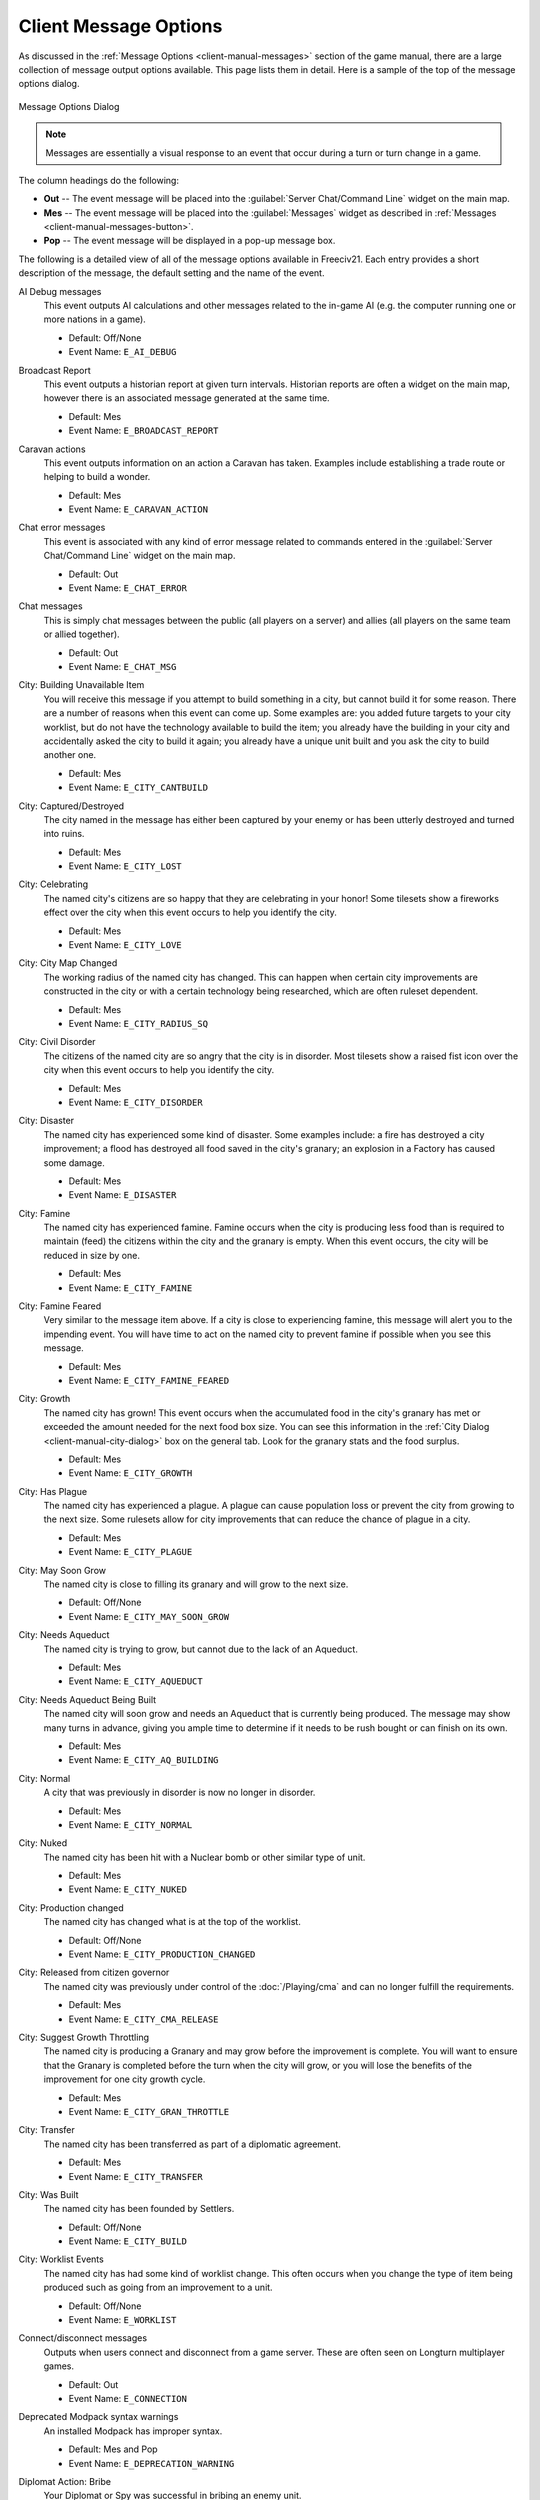 .. SPDX-License-Identifier: GPL-3.0-or-later
.. SPDX-FileCopyrightText: 2023 James Robertson <jwrober@gmail.com>

.. Custom Interpretive Text Roles for longturn.net/Freeciv21
.. role:: unit
.. role:: improvement
.. role:: wonder

Client Message Options
**********************

As discussed in the :ref:`Message Options <client-manual-messages>` section of the game manual, there are a
large collection of message output options available. This page lists them in detail. Here is a sample of the
top of the message options dialog.

.. _Message Options Dialog2:
.. figure:: /_static/images/gui-elements/message-options.png
  :scale: 65%
  :align: center
  :alt: Freeciv21 Message Options dialog
  :figclass: align-center

  Message Options Dialog


.. note::
  Messages are essentially a visual response to an event that occur during a turn or turn change in a game.

The column headings do the following:

* :strong:`Out` -- The event message will be placed into the :guilabel:`Server Chat/Command Line` widget on
  the main map.
* :strong:`Mes` -- The event message will be placed into the :guilabel:`Messages` widget as described in
  :ref:`Messages <client-manual-messages-button>`.
* :strong:`Pop` -- The event message will be displayed in a pop-up message box.

The following is a detailed view of all of the message options available in Freeciv21. Each entry provides
a short description of the message, the default setting and the name of the event.

AI Debug messages
  This event outputs AI calculations and other messages related to the in-game AI (e.g. the computer running
  one or more nations in a game).

  * Default: Off/None
  * Event Name: ``E_AI_DEBUG``

Broadcast Report
  This event outputs a historian report at given turn intervals. Historian reports are often a widget on the
  main map,  however there is an associated message generated at the same time.

  * Default: Mes
  * Event Name: ``E_BROADCAST_REPORT``

Caravan actions
  This event outputs information on an action a :unit:`Caravan` has taken. Examples include establishing a
  trade route or helping to build a wonder.

  * Default: Mes
  * Event Name: ``E_CARAVAN_ACTION``

Chat error messages
  This event is associated with any kind of error message related to commands entered in the
  :guilabel:`Server Chat/Command Line` widget on the main map.

  * Default: Out
  * Event Name: ``E_CHAT_ERROR``

Chat messages
  This is simply chat messages between the public (all players on a server) and allies (all players on the
  same team or allied together).

  * Default: Out
  * Event Name: ``E_CHAT_MSG``

City: Building Unavailable Item
  You will receive this message if you attempt to build something in a city, but cannot build it for some
  reason. There are a number of reasons when this event can come up. Some examples are: you added future
  targets to your city worklist, but do not have the technology available to build the item; you already have
  the building in your city and accidentally asked the city to build it again; you already have a unique unit
  built and you ask the city to build another one.

  * Default: Mes
  * Event Name: ``E_CITY_CANTBUILD``

City: Captured/Destroyed
  The city named in the message has either been captured by your enemy or has been utterly destroyed and
  turned into ruins.

  * Default: Mes
  * Event Name: ``E_CITY_LOST``

City: Celebrating
  The named city's citizens are so happy that they are celebrating in your honor! Some tilesets show a
  fireworks effect over the city when this event occurs to help you identify the city.

  * Default: Mes
  * Event Name: ``E_CITY_LOVE``

City: City Map Changed
  The working radius of the named city has changed. This can happen when certain city improvements are
  constructed in the city or with a certain technology being researched, which are often ruleset dependent.

  * Default: Mes
  * Event Name: ``E_CITY_RADIUS_SQ``

City: Civil Disorder
  The citizens of the named city are so angry that the city is in disorder. Most tilesets show a raised fist
  icon over the city when this event occurs to help you identify the city.

  * Default: Mes
  * Event Name: ``E_CITY_DISORDER``

City: Disaster
  The named city has experienced some kind of disaster. Some examples include: a fire has destroyed a city
  improvement; a flood has destroyed all food saved in the city's granary; an explosion in a
  :improvement:`Factory` has caused some damage.

  * Default: Mes
  * Event Name: ``E_DISASTER``

City: Famine
  The named city has experienced famine. Famine occurs when the city is producing less food than is required
  to maintain (feed) the citizens within the city and the granary is empty. When this event occurs, the city
  will be reduced in size by one.

  * Default: Mes
  * Event Name: ``E_CITY_FAMINE``

City: Famine Feared
  Very similar to the message item above. If a city is close to experiencing famine, this message will alert
  you to the impending event. You will have time to act on the named city to prevent famine if possible when
  you see this message.

  * Default: Mes
  * Event Name: ``E_CITY_FAMINE_FEARED``

City: Growth
  The named city has grown! This event occurs when the accumulated food in the city's granary has met or
  exceeded the amount needed for the next food box size. You can see this information in the
  :ref:`City Dialog <client-manual-city-dialog>` box on the general tab. Look for the granary stats and the
  food surplus.

  * Default: Mes
  * Event Name: ``E_CITY_GROWTH``

City: Has Plague
  The named city has experienced a plague. A plague can cause population loss or prevent the city from growing
  to the next size. Some rulesets allow for city improvements that can reduce the chance of plague in a city.

  * Default: Mes
  * Event Name: ``E_CITY_PLAGUE``

City: May Soon Grow
  The named city is close to filling its granary and will grow to the next size.

  * Default: Off/None
  * Event Name: ``E_CITY_MAY_SOON_GROW``

City: Needs Aqueduct
  The named city is trying to grow, but cannot due to the lack of an :improvement:`Aqueduct`.

  * Default: Mes
  * Event Name: ``E_CITY_AQUEDUCT``

City: Needs Aqueduct Being Built
  The named city will soon grow and needs an :improvement:`Aqueduct` that is currently being produced. The
  message may show many turns in advance, giving you ample time to determine if it needs to be rush bought or
  can finish on its own.

  * Default: Mes
  * Event Name: ``E_CITY_AQ_BUILDING``

City: Normal
  A city that was previously in disorder is now no longer in disorder.

  * Default: Mes
  * Event Name: ``E_CITY_NORMAL``

City: Nuked
  The named city has been hit with a :unit:`Nuclear` bomb or other similar type of unit.

  * Default: Mes
  * Event Name: ``E_CITY_NUKED``

City: Production changed
  The named city has changed what is at the top of the worklist.

  * Default: Off/None
  * Event Name: ``E_CITY_PRODUCTION_CHANGED``

City: Released from citizen governor
  The named city was previously under control of the :doc:`/Playing/cma` and can no longer fulfill the
  requirements.

  * Default: Mes
  * Event Name: ``E_CITY_CMA_RELEASE``

City: Suggest Growth Throttling
  The named city is producing a :improvement:`Granary` and may grow before the improvement is complete. You
  will want to ensure that the :improvement:`Granary` is completed before the turn when the city will grow, or
  you will lose the benefits of the improvement for one city growth cycle.

  * Default: Mes
  * Event Name: ``E_CITY_GRAN_THROTTLE``

City: Transfer
  The named city has been transferred as part of a diplomatic agreement.

  * Default: Mes
  * Event Name: ``E_CITY_TRANSFER``

City: Was Built
  The named city has been founded by :unit:`Settlers`.

  * Default: Off/None
  * Event Name: ``E_CITY_BUILD``

City: Worklist Events
  The named city has had some kind of worklist change. This often occurs when you change the type of item
  being produced such as going from an improvement to a unit.

  * Default: Off/None
  * Event Name: ``E_WORKLIST``

Connect/disconnect messages
  Outputs when users connect and disconnect from a game server. These are often seen on Longturn multiplayer
  games.

  * Default: Out
  * Event Name: ``E_CONNECTION``

Deprecated Modpack syntax warnings
  An installed Modpack has improper syntax.

  * Default: Mes and Pop
  * Event Name: ``E_DEPRECATION_WARNING``

Diplomat Action: Bribe
  Your :unit:`Diplomat` or :unit:`Spy` was successful in bribing an enemy unit.

  * Default: Mes
  * Event Name: ``E_MY_DIPLOMAT_BRIBE``

Diplomat Action: Caused Incident
  Your :unit:`Diplomat` or :unit:`Spy` was successful in causing an incident in a targeted city.

  * Default: Mes
  * Event Name: ``E_DIPLOMATIC_INCIDENT``

Diplomat Action: Embassy
  Your :unit:`Diplomat` or :unit:`Spy` was successful in establishing an embassy with another nation.

  * Default: Mes
  * Event Name: ``E_MY_DIPLOMAT_EMBASSY``

Diplomat Action: Escape
  Your :unit:`Diplomat` or :unit:`Spy` was successful in escaping detection from the enemy nation.

  * Default: Mes
  * Event Name: ``E_MY_DIPLOMAT_ESCAPE``

Diplomat Action: Failed
  Your :unit:`Diplomat` or :unit:`Spy` was unsuccessful in the named action taken.

  * Default: Mes
  * Event Name: ``E_MY_DIPLOMAT_FAILED``

Diplomat Action: Gold Theft
  Your :unit:`Spy` was successful in stealing gold from a targeted city.

  * Default: Mes
  * Event Name: ``E_MY_SPY_STEAL_GOLD``

Diplomat Action: Incite
  Your :unit:`Diplomat` or :unit:`Spy` was successful in inciting a targeted city to revolt.

  * Default: Mes
  * Event Name: ``E_MY_DIPLOMAT_INCITE``

Diplomat Action: Map Theft
  Your :unit:`Spy` was successful in stealing maps from an enemy nation.

  * Default: Mes
  * Event Name: ``E_MY_SPY_STEAL_MAP``

Diplomat Action: Poison
  Your :unit:`Diplomat` or :unit:`Spy` was successful in poisoning the citizens of a targeted city.

  * Default: Mes
  * Event Name: ``E_MY_DIPLOMAT_POISON``

Diplomat Action: Sabotage
  Your :unit:`Diplomat` or :unit:`Spy` was successful in sabotaging the production of a targeted city.

  * Default: Mes
  * Event Name: ``E_MY_DIPLOMAT_SABOTAGE``

Diplomat Action: Suitcase Nuke
  Your :unit:`Spy` was successful in deploying a suitcase tactical :unit:`Nuclear` device in a targeted city.

  * Default: Mes
  * Event Name: ``E_MY_SPY_NUKE``

Diplomat Action: Theft
  Your :unit:`Diplomat` or :unit:`Spy` was successful in stealing a technology advance from an enemy nation.

  * Default: Mes
  * Event Name: ``E_MY_DIPLOMAT_THEFT``

Diplomatic Message
  This message appears when some kind diplomatic event has occurred. Examples include: accepting or canceling
  a diplomatic meeting; in-game allied AI asks for assistance; in-game AI threatens to kill you.

  * Default: Mes
  * Event Name: ``E_DIPLOMACY``

Enemy Diplomat: Bribe
  An enemy's :unit:`Diplomat` or :unit:`Spy` was successful in bribing one of your units.

  * Default: Mes
  * Event Name: ``E_ENEMY_DIPLOMAT_BRIBE``

Enemy Diplomat : Embassy
  An enemy's :unit:`Diplomat` or :unit:`Spy` was successful in establishing an embassy with your nation.

  * Default: Mes
  * Event Name: ``E_ENEMY_DIPLOMAT_EMBASSY``

Enemy Diplomat: Failed
  An enemy's :unit:`Diplomat` or :unit:`Spy` was unsuccessful in the named action taken.

  * Default: Mes
  * Event Name: ``E_ENEMY_DIPLOMAT_FAILED``

Enemy Diplomat: Gold Theft
  An enemy's :unit:`Spy` was successful in stealing gold from a targeted city.

  * Default: Mes
  * Event Name: ``E_ENEMY_SPY_STEAL_GOLD``

Enemy Diplomat: Incite
  An enemy's :unit:`Diplomat` or :unit:`Spy` was successful in inciting a targeted city to revolt.

  * Default: Mes
  * Event Name: ``E_ENEMY_DIPLOMAT_INCITE``

Enemy Diplomat: Map Theft
  An enemy's :unit:`Spy` was successful in stealing your maps.

  * Default: Mes
  * Event Name: ``E_ENEMY_SPY_STEAL_MAP``

Enemy Diplomat: Poison
  An enemy's :unit:`Diplomat` or :unit:`Spy` was successful in poisoning the citizens of a targeted city.

  * Default: Mes
  * Event Name: ``E_ENEMY_DIPLOMAT_POISON``

Enemy Diplomat: Sabotage
  An enemy's :unit:`Diplomat` or :unit:`Spy` was successful in sabotaging the production of a targeted city.

  * Default: Mes
  * Event Name: ``E_ENEMY_DIPLOMAT_SABOTAGE``

Enemy Diplomat: Suitcase Nuke
  An enemy's :unit:`Spy` was successful in deploying a suitcase tactical :unit:`Nuclear` device in a targeted
  city.

  * Default: Mes
  * Event Name: ``E_ENEMY_SPY_NUKE``

Enemy Diplomat: Theft
  An enemy's :unit:`Diplomat` or :unit:`Spy` was successful in stealing a technology advance from you.

  * Default: Mes
  * Event Name: ``E_ENEMY_DIPLOMAT_THEFT``

Error message from bad command
  This message appears when any kind of incorrect command you give the game occurs.

  * Default: Mes
  * Event Name: ``E_BAD_COMMAND``

Extra Appears or Disappears
  This message appears when you use :unit:`Workers` or :unit:`Engineers` to terraform terrain that had a
  special "extra" on the tile or when you terraform it back to the original terrain.

  * Default: Mes
  * Event Name: ``E_SPONTANEOUS_EXTRA``

Game Ended
  The game has ended. The final player report is shown.

  * Default: Mes
  * Event Name: ``E_GAME_END``

Game Started
  The game has started.

  * Default: Off/None
  * Event Name: ``E_GAME_START``

Global: Eco-Disaster
  Global Warming or Nuclear Winter has occurred.

  * Default: Mes
  * Event Name: ``E_GLOBAL_ECO``

Global: Nuke Detonated
  A player has detonated a :unit:`Nuclear` device on the map. Coordinates are given in the message.

  * Default: Mes
  * Event Name: ``E_NUKE``

Help for beginners
  Messages to aid new players.

  * Default: Mes
  * Event Name: ``E_BEGINNER_HELP``

Hut: Barbarians in a Hut Roused
  One of your units has entered a hut on the map and roused :unit:`Barbarians`.

  * Default: Mes
  * Event Name: ``E_HUT_BARB``

Hut: City Founded from Hut
  One of your units has entered a hut on the map and founded a city for you at that location.

  * Default: Mes
  * Event Name: ``E_HUT_CITY``

Hut: Gold Found in Hut
  One of your units has entered a hut on the map and found gold inside. The message will contain the amount of
  gold found.

  * Default: Mes
  * Event Name: ``E_HUT_GOLD``

Hut: Killed by Barbarians in a Hut
  One of your units has entered a hut on the map and was killed by :unit:`Barbarians`.

  * Default: Mes
  * Event Name: ``E_HUT_BARB_KILLED``

Hut: Mercenaries Found in Hut
  One of your units has entered a hut on the map and mercenaries were found that join your nation. Mercenaries
  are often the best attacking unit that you have the technology for.

  * Default: Mes
  * Event Name: ``E_HUT_MERC``

Hut: Settler Found in Hut
  One of your units has entered a hut on the map and found :unit:`Settlers` inside that can be used to build
  a city at a location of your choice.

  * Default: Mes
  * Event Name: ``E_HUT_SETTLER``

Hut: Tech Found in Hut
  One of your units has entered a hut on the map and found `scrolls of wisdom` containing a technology
  advance.

  * Default: Mes
  * Event Name: ``E_HUT_TECH``

Hut: Unit Spared by Barbarians
  One of your units has entered a hut on the map and was not killed by a band of :unit:`Barbarians`.

  * Default: Mes
  * Event Name: ``E_HUT_BARB_CITY_NEAR``

Improvement: Bought
  You have rush bought with gold a city improvement in the named city.

  * Default: Off/None
  * Event Name: ``E_IMP_BUY``

Improvement: Built
  The named city has completed construction of the listed city improvement.

  * Default: Mes
  * Event Name: ``E_IMP_BUILD``

Improvement: Forced to Sell
  Your national treasury did not have enough gold to maintain the upkeep of all of your city improvements at
  turn change, so the game sold one or more of them.

  * Default: Mes
  * Event Name: ``E_IMP_AUCTIONED``

Improvement: New Improvement Selected
  You did not tell a city to build a specific city improvement, so the in-game `Advisor` selected one for you.

  * Default: Mes
  * Event Name: ``E_IMP_AUTO``

Improvement: Sold
  You manually sold a named city improvement.

  * Default: Off/None
  * Event Name: ``E_IMP_SOLD``

Message from server operator
  The server operator has sent a broadcast message to all players. Longturn multiplayer games will use this
  feature sometimes.

  * Default: Mes and Pop
  * Event Name: ``E_MESSAGE_WALL``

Nation Selected
  You have selected (taken) a nation. This message typically comes up during Longturn multiplayer games when
  you are taking control of a nation either by picking up a idle player or acting as the regent for a team
  mate. In single player games, you can also take control of any of the in-game AI players as well and this
  message will show at that time too.

  * Default: Out
  * Event Name: ``E_NATION_SELECTED``

Nation: Achievements
  Your nation has crossed an achievement boundary. Different rulesets have varying types of achievements
  available.

  * Default: Mes
  * Event Name: ``E_ACHIEVEMENT``

Nation: Barbarian Uprising
  There has been a :unit:`Barbarian` uprising in the game. Ensure you have sufficient defensive units in your
  cities as they will attack when they find you.

  * Default: Mes
  * Event Name: ``E_UPRISING``

Nation: Civil War
  Your nation has been broken apart due to Civil War. Some of your cities have broken away from your nation
  and formed a new nation controlled by an in-game AI.

  * Default: Mes
  * Event Name: ``E_CIVIL_WAR``

Nation: Collapse to Anarchy
  Too many cities are in disorder and you can no longer maintain a functioning government. Your nation has
  fallen into anarchy.

  * Default: Mes
  * Event Name: ``E_ANARCHY``

Nation: First Contact
  One of your units has come into contact with the first enemy nation in the game.

  * Default: Mes
  * Event Name: ``E_FIRST_CONTACT``

Nation: Learned New Government
  Your scientists have learned a new technology advance that also allows for a new form of government. A good
  example is learning Republic allows you to form a new government of the same name.

  * Default: Mes
  * Event Name: ``E_NEW_GOVERNMENT``

Nation: Low Funds
  Your national treasury is low in gold. If you do not correct the issue, city improvements will be sold in
  auction at turn change.

  * Default: Mes
  * Event Name: ``E_LOW_ON_FUNDS``

Nation: Multiplier changed
  Celebrating cities and other events in the game can create multipliers. This message occurs when one or more
  multipliers has changed values.

  * Default: Mes
  * Event Name: ``E_MULTIPLIER``

Nation: Pollution
  The named city has pollution on a tile in its working radius.

  * Default: Mes
  * Event Name: ``E_POLLUTION``

Nation: Revolution Ended
  You started a revolution to form a new government and it is now over. The new form of government is given in
  the message.

  * Default: Mes
  * Event Name: ``E_REVOLT_DONE``

Nation: Revolution Started
  You have started a revolution to form a new government and are now in anarchy.

  * Default: Mes
  * Event Name: ``E_REVOLT_START``

Nation: Spaceship Events
  One or more of your cities has constructed a :improvement:`Space Component`, :improvement:`Space Module`, or
  :improvement:`Space Structural` for your spaceship. This message will also come up when you launch your
  spaceship, and when the spaceship arrives at Alpha Centauri, or is destroyed along the way and does not make
  it.

  * Default: Mes
  * Event Name: ``E_SPACESHIP``

Player Destroyed
  Either you or another player has completely destroyed another player in the game. The
  :ref:`Nations View <Nations and Diplomacy View>` will show `R.I.P.` next to the name of the player that has
  been destroyed.

  * Default: Mes
  * Event Name: ``E_DESTROYED``

Report
  You have asked for a non-modal report such as Demographics or Top Five Cities.

  * Default: Mes
  * Event Name: ``E_REPORT``

Scenario/ruleset script message
  This is a message from a ``Lua`` script inside of a scenario or a ruleset. The game tutorial uses these
  extensively.

  * Default: Mes and Pop
  * Event Name: ``E_SCRIPT``

Server Aborting
  There is a very bad error occurring on the serer and it is aborting/shutting down.

  * Default: Mes and Pop
  * Event Name: ``E_LOG_FATAL``

Server Problems
  The server is experiencing some problems that are not fatal.

  * Default: Out
  * Event Name: ``E_LOG_ERROR``

Server settings changed
  The server settings have changed. The game admins of Longturn multiplayer games will sometimes have to alter
  the settings after a game has started.

  * Default: Out
  * Event Name: ``E_SETTING``

Technology: Acquired New Tech
  Your nation has acquired a new named technology advance. This can be through a diplomatic agreement, or
  from a Great Wonder such as the :wonder:`Great Library`.

  * Default: Mes
  * Event Name: ``E_TECH_GAIN``

Technology: Learned New Tech
  Your scientists have researched a new named technology advance for you.

  * Default: Mes
  * Event Name: ``E_TECH_LEARNED``

Technology: Lost a Tech
  Your scientists are not able to maintain enough research (bulbs) to maintain knowledge and have now
  forgotten/lost a named technology advance.

  * Default: Mes
  * Event Name: ``E_TECH_LOST``

Technology: Other Player Gained/Lost a Tech
  Your embassy with another player relays a message that the player has gained or lost a named technology
  advance.

  * Default: Mes
  * Event Name: ``E_TECH_EMBASSY``

Technology: Selected new Goal
  You have given your scientists a new goal to research on the technology tree.

  * Default: Mes
  * Event Name: ``E_TECH_GOAL``

Treaty: Alliance
  You have formed an alliance pact with the named player.

  * Default: Mes
  * Event Name: ``E_TREATY_ALLIANCE``

Treaty: Broken
  You have broken a named diplomatic pact with a given player. For example you break a peace treaty and go to
  war.

  * Default: Mes
  * Event Name: ``E_TREATY_BROKEN``

Treaty: Cease-fire
  You have entered into a cease-fire pact with the named player.

  * Default: Mes
  * Event Name: ``E_TREATY_CEASEFIRE``

Treaty: Embassy
  You have established an embassy with the named player. This can occur via a :unit:`Diplomat` or from a
  diplomatic meeting once contact has been established.

  * Default: Mes
  * Event Name: ``E_TREATY_EMBASSY``

Treaty: Peace
  You have entered into a peace pact with the named player.

  * Default: Mes
  * Event Name: ``E_TREATY_PEACE``

Treaty: Shared Vision
  You have granted shared vision with the named player.

  * Default: Mes
  * Event Name: ``E_TREATY_SHARED_VISION``

Turn Bell
  This event gives a message of the turn number and year when the turn changes.

  * Default: Mes
  * Event Name: ``E_TURN_BELL``

Unit: Action Failed
  A named action by a unit has failed.

  * Default: Mes
  * Event Name: ``E_UNIT_ACTION_FAILED``

Unit: Attack Failed
  You tried to attack an enemy unit and your unit has been destroyed in the process. The game will give a
  detailed results message that looks like this:

  .. code-block:: rst

    Your attacking {veteran level} {unit name} [id:{number} D:{defense}
    HP:{hit points}] failed against the {enemy nation} {veteran level}
    {unit name} [id:{number} lost {hit points} HP, {hit points} HP
    remaining]!


  * Default: Out
  * Event Name: ``E_UNIT_LOST_ATT``

Unit: Attack Succeeded
  Your unit attacked an enemy unit and won the battle. The game will give a detailed results message that
  looks like this:

  .. code-block:: rst

    Your attacking {veteran level} {unit name} [id:{number} A:{attack}
    lost {hit points} HP, has {hit points} remaining] succeeded against
    the {enemy nation} {veteran level} {unit name} [id:{number}
    HP:{hit points remaining}].


  * Default: Out
  * Event Name: ``E_UNIT_WIN_ATT``

Unit: Bought
  You have rush bought with gold a unit in the named city.

  * Default: Off/None
  * Event Name: ``E_UNIT_BUY``

Unit: Built
  The named city has completed construction of the listed unit.

  * Default: Mes
  * Event Name: ``E_UNIT_BUILT``

Unit: Built unit with population cost
  The named city has completed construction of the listed unit that also cost city population. This is often
  :unit:`Settlers` or :unit:`Migrants`.

  * Default: Mes
  * Event Name: ``E_UNIT_BUILT_POP_COST``

Unit: Defender Destroyed
  Your unit has been attacked by an enemy player and while acting as a defender has been destroyed in the
  process. The game will give a detailed results message that looks like this:

  .. code-block:: rst

    Your {veteran level} {unit name} [id:{number} D:{defense}
    HP:{hit points}] lost to an attack by the {enemy nation}
    {veteran level} {unit name} [id:{number} A:{attack} lost
    {hit points} HP, has {hit points} HP remaining].


  * Default: Mes
  * Event Name: ``E_UNIT_LOST_DEF``

Unit: Defender Survived
  Your unit has been attacked by an enemy player and while acting as a defender has survived. The game will
  give a detailed results message that looks like this:

  .. code-block:: rst

    Your {veteran level} {unit name} [id:{number} D:{defense} lost
    {hit points} HP, {hit points} HP remaining] survived the pathetic
    attack from the {enemy nation} {veteran level} {unit name}
    [id:{number} A:{attack} HP:{hit points remaining}].


  * Default: Mes
  * Event Name: ``E_UNIT_WIN_DEF``

Unit: Did Expel
  You have successfully expelled an enemy unit to its nation's capital city.

  * Default: Mes
  * Event Name: ``E_UNIT_DID_EXPEL``

Unit: Lost outside battle
  This message name can be a bit misleading. You can lose a unit in varying scenarios that do not involve
  direct conflict. Examples include: you leave a unit inside the borders of a nation that you entered into a
  peace pact with; you transfer a city to another player, which also includes any units that are supported by
  that city; a unit is on a transporter unit such as a :unit:`Galleon` and the ship was sunk in an attack.

  * Default: Mes
  * Event Name: ``E_UNIT_LOST_MISC``

Unit: Orders / goto events
  This event occurs when you give units advanced orders using the :menuselection:`Unit --> Goto and...` menu
  option.

  * Default: Mes
  * Event Name: ``E_UNIT_ORDERS``

Unit: Production Upgraded
  The named city is producing a unit that has been obsoleted by a technology advance. The newer unit is now
  being constructed. For example: a city is building a :unit:`Phalanx`, however your nation has recently
  discovered Feudalism. The city will change to producing :unit:`Pikemen` instead of :unit:`Phalanx`.

  * Default: Mes
  * Event Name: ``E_UNIT_UPGRADED``

Unit: Promoted to Veteran
  One of your units has been promoted to a higher veteran level. The message will give the veteran level.

  * Default: Mes
  * Event Name: ``E_UNIT_BECAME_VET``

Unit: Relocated
  One or more of your units has been relocated on the map. This is often caused when you use :unit:`Engineers`
  loaded on a :unit:`Transport` to terraform ocean to swamp. Global Warming can also cause units to be
  relocated.

  * Default: Mes
  * Event Name: ``E_UNIT_RELOCATED``

Unit: Sentried units awaken
  A unit you have sentried has observed an enemy unit in its vision radius. The message will give details on
  the enemy unit that was observed.

  * Default: Mes
  * Event Name: ``E_UNIT_WAKE``

Unit: Unit did
  This message event type has not been implemented in code.

  * Default: Mes
  * Event Name: ``E_UNIT_ACTION_TARGET_OTHER``

Unit: Unit did heal
  A unit was healed, e.g. gained hit points.

  * Default: Mes
  * Event Name: ``E_MY_UNIT_DID_HEAL``

Unit: Unit did to you
  An enemy unit has taken an action against city. For example, when an enemy :unit:`Spy` sabotages production
  of a city improvement.

  * Default: Mes
  * Event Name: ``E_UNIT_ACTION_TARGET_HOSTILE``

Unit: Unit escaped
  An enemy unit has escaped.

  * Default: Mes
  * Event Name: ``E_UNIT_ESCAPED``

Unit: Unit illegal action
  This message will appear when you attempt to take an action with a unit that is not possible. For example,
  trying to capture a unit that is not able to be captured.

  * Default: Mes
  * Event Name: ``E_UNIT_ILLEGAL_ACTION``

Unit: Unit was healed
  One of your units has been completely healed, e.g. 100% of its hit points has been restored.

  * Default: Mes
  * Event Name: ``E_MY_UNIT_WAS_HEALED``

Unit: Was Expelled
  One of your units was expelled by an enemy nation and has been returned to your capital.

  * Default: Mes
  * Event Name: ``E_UNIT_WAS_EXPELLED``

Unit: Your unit did
  A unit of yours was able to take an action against another unit. This message is typically related to
  :unit:`Diplomat` and :unit:`Spy` units.

  * Default: Mes
  * Event Name: ``E_UNIT_ACTION_ACTOR_SUCCESS``

Unit: Your unit failed
  A unit of yours was not able to take an action against another unit. This message is typically related to
  :unit:`Diplomat` and :unit:`Spy` units.

  * Default: Mes
  * Event Name: ``E_UNIT_ACTION_ACTOR_FAILURE``

Vote: New vote
  The in-game voting process has been activated and you are asked to vote on a topic.

  * Default: Out
  * Event Name: ``E_VOTE_NEW``

Vote: Vote canceled
  The player who initiated the in-game voting process has canceled the vote on a topic.

  * Default: Out
  * Event Name: ``E_VOTE_ABORTED``

Vote: Vote resolved
  The in-game voting process has completed.

  * Default: Out
  * Event Name: ``E_VOTE_RESOLVED``

Wonder: Finished
  The named Great Wonder has been completed by the listed player.

  * Default: Mes
  * Event Name: ``E_WONDER_BUILD``

Wonder: Made Obsolete
  One of your named wonders (both Great and Small) has had its effect removed due to becoming obsolete. This
  often occurs when a new technology advance has been discovered or another wonder is constructed.

  * Default: Mes
  * Event Name: ``E_WONDER_OBSOLETE``

Wonder: Started
  Construction of the named Great Wonder has been started by the listed player.

  * Default: Mes
  * Event Name: ``E_WONDER_STARTED``

Wonder: Stopped
  Construction of the named Great Wonder has been stopped by the listed player.

  * Default: Mes
  * Event Name: ``E_WONDER_STOPPED``

Wonder: Will Finish Next Turn
  Construction of the named Great Wonder will be finished at the end of the turn by the listed player. If you
  are also building the same wonder, it will become obsolete and you cannot built it.

  * Default: Mes
  * Event Name: ``E_WONDER_WILL_BE_BUILT``

Year Advance
  This event shows a message that the year has advanced at turn change.

  * Default: Off/None
  * Event Name: ``E_NEXT_YEAR``
